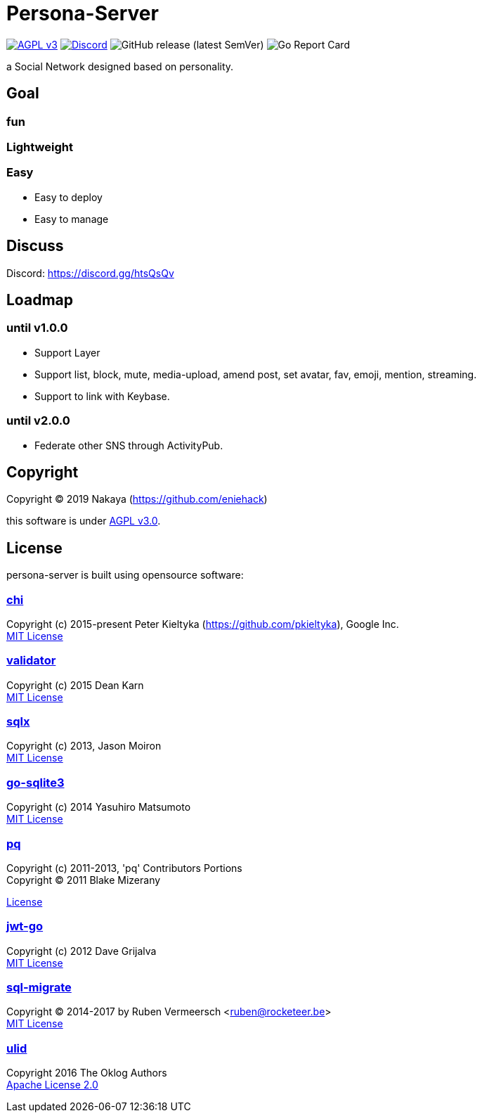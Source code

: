 = Persona-Server

image:https://img.shields.io/github/license/eniehack/persona-server?style=for-the-badge["AGPL v3" link="http://www.gnu.org/licenses/agpl-3.0.html"]
image:https://img.shields.io/discord/624559449553764370 ?label=discord&style=for-the-badge["Discord" link="https://discord.gg/htsQsQv"]
image:https://img.shields.io/github/v/release/eniehack/persona-server?include_prereleases&sort=semver&style=for-the-badge[GitHub release (latest SemVer)]
image:https://goreportcard.com/badge/github.com/eniehack/persona-server[Go Report Card]

a Social Network designed based on personality.

== Goal

=== **fun**

=== **Lightweight**

=== **Easy**

* Easy to deploy
* Easy to manage

== Discuss

Discord: link:https://discord.gg/htsQsQv[]

== Loadmap

=== until v1.0.0

* Support Layer
* Support list, block, mute, media-upload, amend post, set avatar, fav, emoji, mention, streaming.
* Support to link with Keybase.

=== until v2.0.0

* Federate other SNS through ActivityPub.

== Copyright

Copyright &copy; 2019 Nakaya (https://github.com/eniehack)

this software is under link:http://www.gnu.org/licenses/agpl-3.0.html[AGPL v3.0].

== License

persona-server is built using opensource software:

=== link:https://github.com/go-chi/chi[chi]

Copyright (c) 2015-present Peter Kieltyka (https://github.com/pkieltyka), Google Inc. +
link:https://github.com/go-chi/chi/blob/master/LICENSE[MIT License]

=== link:https://github.com/go-playground/validator/[validator]

Copyright (c) 2015 Dean Karn +
link:https://github.com/go-playground/validator/[MIT License]

=== link:https://github.com/jmoiron/sqlx/[sqlx]

Copyright (c) 2013, Jason Moiron +
link:https://github.com/jmoiron/sqlx/blob/master/LICENSE.md[MIT License]

=== link:https://github.com/mattn/go-sqlite3/[go-sqlite3]

Copyright (c) 2014 Yasuhiro Matsumoto +
link:https://github.com/lib/pq/blob/master/LICENSE.md[MIT License]

=== link:https://github.com/lib/pq/[pq]

Copyright (c) 2011-2013, 'pq' Contributors Portions +
Copyright (C) 2011 Blake Mizerany +

link:https://github.com/lib/pq/blob/master/LICENSE.md[License]

=== link:https://github.com/dgrijalva/jwt-go/[jwt-go]

Copyright (c) 2012 Dave Grijalva +
link:https://github.com/dgrijalva/jwt-go/blob/master/LICENSE[MIT License]

=== link:https://github.com/rubenv/sql-migrate/[sql-migrate]

Copyright (C) 2014-2017 by Ruben Vermeersch <ruben@rocketeer.be> +
link:https://github.com/rubenv/sql-migrate/blob/master/LICENSE[MIT License]

=== link:https://github.com/oklog/ulid/[ulid]

Copyright 2016 The Oklog Authors +
link:https://github.com/oklog/ulid/blob/master/LICENSE[Apache License 2.0]
